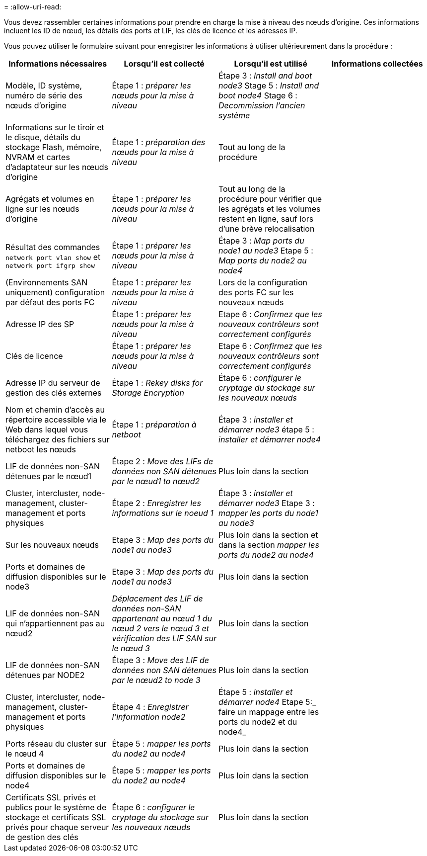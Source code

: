 = 
:allow-uri-read: 


Vous devez rassembler certaines informations pour prendre en charge la mise à niveau des nœuds d'origine. Ces informations incluent les ID de nœud, les détails des ports et LIF, les clés de licence et les adresses IP.

Vous pouvez utiliser le formulaire suivant pour enregistrer les informations à utiliser ultérieurement dans la procédure :

|===
| Informations nécessaires | Lorsqu'il est collecté | Lorsqu'il est utilisé | Informations collectées 


| Modèle, ID système, numéro de série des nœuds d'origine | Étape 1 : _préparer les nœuds pour la mise à niveau_ | Étape 3 : _Install and boot node3_ Stage 5 : _Install and boot node4_ Stage 6 : _Decommission l'ancien système_ |  


| Informations sur le tiroir et le disque, détails du stockage Flash, mémoire, NVRAM et cartes d'adaptateur sur les nœuds d'origine | Étape 1 : _préparation des nœuds pour la mise à niveau_ | Tout au long de la procédure |  


| Agrégats et volumes en ligne sur les nœuds d'origine | Étape 1 : _préparer les nœuds pour la mise à niveau_ | Tout au long de la procédure pour vérifier que les agrégats et les volumes restent en ligne, sauf lors d'une brève relocalisation |  


| Résultat des commandes `network port vlan show` et `network port ifgrp show` | Étape 1 : _préparer les nœuds pour la mise à niveau_ | Étape 3 : _Map ports du node1 au node3_ Etape 5 : _Map ports du node2 au node4_ |  


| (Environnements SAN uniquement) configuration par défaut des ports FC | Étape 1 : _préparer les nœuds pour la mise à niveau_ | Lors de la configuration des ports FC sur les nouveaux nœuds |  


| Adresse IP des SP | Étape 1 : _préparer les nœuds pour la mise à niveau_ | Etape 6 : _Confirmez que les nouveaux contrôleurs sont correctement configurés_ |  


| Clés de licence | Étape 1 : _préparer les nœuds pour la mise à niveau_ | Etape 6 : _Confirmez que les nouveaux contrôleurs sont correctement configurés_ |  


| Adresse IP du serveur de gestion des clés externes | Étape 1 : _Rekey disks for Storage Encryption_ | Étape 6 : _configurer le cryptage du stockage sur les nouveaux nœuds_ |  


| Nom et chemin d'accès au répertoire accessible via le Web dans lequel vous téléchargez des fichiers sur netboot les nœuds | Étape 1 : _préparation à netboot_ | Étape 3 : _installer et démarrer node3_ étape 5 : _installer et démarrer node4_ |  


| LIF de données non-SAN détenues par le nœud1 | Étape 2 : _Move des LIFs de données non SAN détenues par le nœud1 to nœud2_ | Plus loin dans la section |  


| Cluster, intercluster, node-management, cluster-management et ports physiques | Étape 2 : _Enregistrer les informations sur le noeud 1_ | Étape 3 : _installer et démarrer node3_ Etape 3 : _mapper les ports du node1 au node3_ |  


| Sur les nouveaux nœuds | Etape 3 : _Map des ports du node1 au node3_ | Plus loin dans la section et dans la section _mapper les ports du node2 au node4_ |  


| Ports et domaines de diffusion disponibles sur le node3 | Etape 3 : _Map des ports du node1 au node3_ | Plus loin dans la section |  


| LIF de données non-SAN qui n'appartiennent pas au nœud2 | _Déplacement des LIF de données non-SAN appartenant au nœud 1 du nœud 2 vers le nœud 3 et vérification des LIF SAN sur le nœud 3_ | Plus loin dans la section |  


| LIF de données non-SAN détenues par NODE2 | Étape 3 : _Move des LIF de données non SAN détenues par le nœud2 to node 3_ | Plus loin dans la section |  


| Cluster, intercluster, node-management, cluster-management et ports physiques | Étape 4 : _Enregistrer l'information node2_ | Étape 5 : _installer et démarrer node4_ Etape 5:_ faire un mappage entre les ports du node2 et du node4_ |  


| Ports réseau du cluster sur le nœud 4 | Étape 5 : _mapper les ports du node2 au node4_ | Plus loin dans la section |  


| Ports et domaines de diffusion disponibles sur le node4 | Étape 5 : _mapper les ports du node2 au node4_ | Plus loin dans la section |  


| Certificats SSL privés et publics pour le système de stockage et certificats SSL privés pour chaque serveur de gestion des clés | Étape 6 : _configurer le cryptage du stockage sur les nouveaux nœuds_ | Plus loin dans la section |  
|===